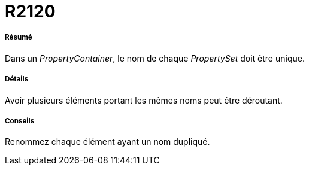 // Disable all captions for figures.
:!figure-caption:
// Path to the stylesheet files
:stylesdir: .

[[R2120]]

[[r2120]]
= R2120

[[Résumé]]

[[résumé]]
===== Résumé

Dans un _PropertyContainer_, le nom de chaque _PropertySet_ doit être unique.

[[Détails]]

[[détails]]
===== Détails

Avoir plusieurs éléments portant les mêmes noms peut être déroutant.

[[Conseils]]

[[conseils]]
===== Conseils

Renommez chaque élément ayant un nom dupliqué.


